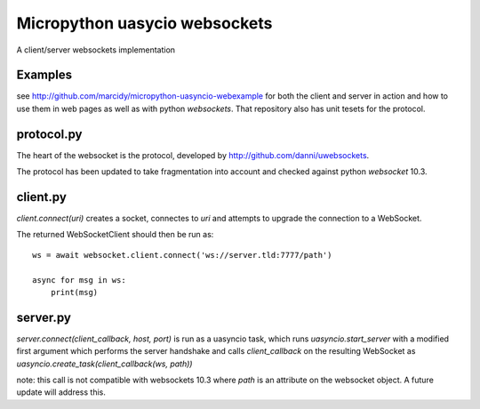 Micropython uasycio websockets
==============================
A client/server websockets implementation

Examples
--------
see http://github.com/marcidy/micropython-uasyncio-webexample for both the client and server in action and how to use them in web pages as well as with python `websockets`.  That repository also has unit tesets for the protocol.

protocol.py
-----------
The heart of the websocket is the protocol, developed by http://github.com/danni/uwebsockets.

The protocol has been updated to take fragmentation into account and checked against python `websocket` 10.3.

client.py
---------
`client.connect(uri)` creates a socket, connectes to `uri` and attempts to upgrade the connection to a WebSocket.  

The returned WebSocketClient should then be run as::

    ws = await websocket.client.connect('ws://server.tld:7777/path')

    async for msg in ws:
        print(msg)

server.py
---------
`server.connect(client_callback, host, port)` is run as a uasyncio task, which runs `uasyncio.start_server` with a modified first argument which
performs the server handshake and calls `client_callback` on the resulting WebSocket as `uasyncio.create_task(client_callback(ws, path))`

note: this call is not compatible with websockets 10.3 where `path` is an attribute on the websocket object.  A future update will address this.
